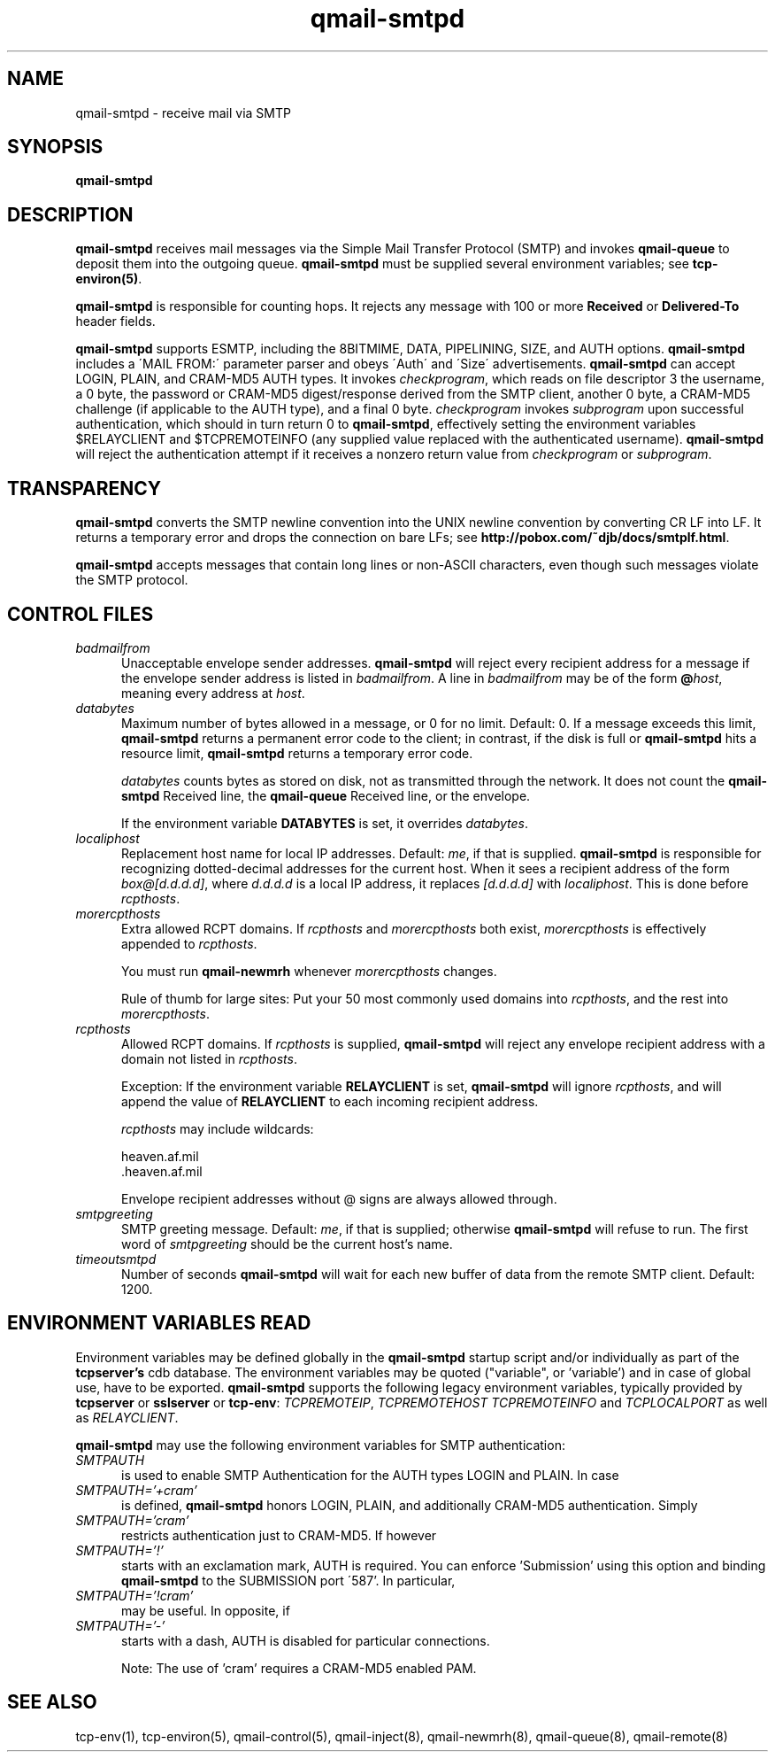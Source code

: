 .TH qmail-smtpd 8
.SH NAME
qmail-smtpd \- receive mail via SMTP
.SH SYNOPSIS
.B qmail-smtpd
.SH DESCRIPTION
.B qmail-smtpd
receives mail messages via the Simple Mail Transfer Protocol (SMTP)
and invokes
.B qmail-queue
to deposit them into the outgoing queue.
.B qmail-smtpd
must be supplied several environment variables;
see
.BR tcp-environ(5) .

.B qmail-smtpd
is responsible for counting hops.
It rejects any message with 100 or more 
.B Received
or
.B Delivered-To
header fields.

.B qmail-smtpd
supports ESMTP, including the 8BITMIME, DATA, PIPELINING, SIZE, and AUTH options.
.B qmail-smtpd
includes a \'MAIL FROM:\' parameter parser and obeys \'Auth\' and \'Size\' advertisements.
.B qmail-smtpd
can accept LOGIN, PLAIN, and CRAM-MD5 AUTH types. It invokes
.IR checkprogram ,
which reads on file descriptor 3 the username, a 0 byte, the password
or CRAM-MD5 digest/response derived from the SMTP client,
another 0 byte, a CRAM-MD5 challenge (if applicable to the AUTH type),
and a final 0 byte.
.I checkprogram
invokes
.I subprogram
upon successful authentication, which should in turn return 0 to
.BR qmail-smtpd ,
effectively setting the environment variables $RELAYCLIENT and $TCPREMOTEINFO
(any supplied value replaced with the authenticated username).
.B qmail-smtpd
will reject the authentication attempt if it receives a nonzero return
value from
.I checkprogram
or
.IR subprogram .

.SH TRANSPARENCY
.B qmail-smtpd
converts the SMTP newline convention into the UNIX newline convention
by converting CR LF into LF.
It returns a temporary error and drops the connection on bare LFs;
see
.BR http://pobox.com/~djb/docs/smtplf.html .

.B qmail-smtpd
accepts messages that contain long lines or non-ASCII characters,
even though such messages violate the SMTP protocol.
.SH "CONTROL FILES"
.TP 5
.I badmailfrom
Unacceptable envelope sender addresses.
.B qmail-smtpd
will reject every recipient address for a message
if the envelope sender address is listed in
.IR badmailfrom .
A line in
.I badmailfrom
may be of the form
.BR @\fIhost ,
meaning every address at
.IR host .
.TP 5
.I databytes
Maximum number of bytes allowed in a message,
or 0 for no limit.
Default: 0.
If a message exceeds this limit,
.B qmail-smtpd
returns a permanent error code to the client;
in contrast, if
the disk is full or
.B qmail-smtpd
hits a resource limit,
.B qmail-smtpd
returns a temporary error code.

.I databytes
counts bytes as stored on disk, not as transmitted through the network.
It does not count the
.B qmail-smtpd
Received line, the
.B qmail-queue
Received line, or the envelope.

If the environment variable
.B DATABYTES
is set, it overrides
.IR databytes .
.TP 5
.I localiphost
Replacement host name for local IP addresses.
Default:
.IR me ,
if that is supplied.
.B qmail-smtpd
is responsible for recognizing dotted-decimal addresses for the
current host.
When it sees a recipient address of the form
.IR box@[d.d.d.d] ,
where
.I d.d.d.d
is a local IP address,
it replaces
.IR [d.d.d.d]
with
.IR localiphost .
This is done before
.IR rcpthosts .
.TP 5
.I morercpthosts
Extra allowed RCPT domains.
If
.I rcpthosts
and
.I morercpthosts
both exist,
.I morercpthosts
is effectively appended to
.IR rcpthosts .

You must run
.B qmail-newmrh
whenever
.I morercpthosts
changes.

Rule of thumb for large sites:
Put your 50 most commonly used domains into
.IR rcpthosts ,
and the rest into
.IR morercpthosts .
.TP 5
.I rcpthosts
Allowed RCPT domains.
If
.I rcpthosts
is supplied,
.B qmail-smtpd
will reject
any envelope recipient address with a domain not listed in
.IR rcpthosts .

Exception:
If the environment variable
.B RELAYCLIENT
is set,
.B qmail-smtpd
will ignore
.IR rcpthosts ,
and will append the value of
.B RELAYCLIENT
to each incoming recipient address.

.I rcpthosts
may include wildcards:

.EX
   heaven.af.mil
   .heaven.af.mil
.EE

Envelope recipient addresses without @ signs are
always allowed through.
.TP 5
.I smtpgreeting
SMTP greeting message.
Default:
.IR me ,
if that is supplied;
otherwise
.B qmail-smtpd
will refuse to run.
The first word of
.I smtpgreeting
should be the current host's name.
.TP 5
.I timeoutsmtpd
Number of seconds
.B qmail-smtpd
will wait for each new buffer of data from the remote SMTP client.
Default: 1200.

.SH "ENVIRONMENT VARIABLES READ"
Environment variables may be defined globally in the
.B qmail-smtpd
startup script and/or individually as part of the
.B tcpserver's
cdb database.
The environment variables may be quoted ("variable", or 'variable') and
in case of global use, have to be exported.
.B qmail-smtpd
supports the following legacy environment variables, typically
provided by
.B tcpserver
or
.B sslserver
or
.BR tcp-env :
.IR TCPREMOTEIP ,
.IR TCPREMOTEHOST
.IR TCPREMOTEINFO
and
.IR TCPLOCALPORT
as well as
.IR RELAYCLIENT .

.B qmail-smtpd
may use the following environment variables for SMTP authentication:
.TP 5
.IR SMTPAUTH
is used to enable SMTP Authentication for the AUTH types
LOGIN and PLAIN.
In case
.TP 5
.IR SMTPAUTH='+cram'
is defined,
.B qmail-smtpd
honors LOGIN, PLAIN, and additionally CRAM-MD5 authentication.
Simply
.TP 5
.IR SMTPAUTH='cram'
restricts authentication just to CRAM-MD5.
If however
.TP 5
.IR SMTPAUTH='!'
starts with an exclamation mark, AUTH is required.
You can enforce 'Submission' using this option
and binding
.B qmail-smtpd
to the SUBMISSION port \'587'\.
In particular,
.TP 5
.IR SMTPAUTH='!cram'
may be useful.
In opposite, if
.TP 5
.IR SMTPAUTH='-'
starts with a dash, AUTH is disabled for particular
connections.

Note: The use of 'cram' requires a CRAM-MD5 enabled PAM.

.SH "SEE ALSO"
tcp-env(1),
tcp-environ(5),
qmail-control(5),
qmail-inject(8),
qmail-newmrh(8),
qmail-queue(8),
qmail-remote(8)
